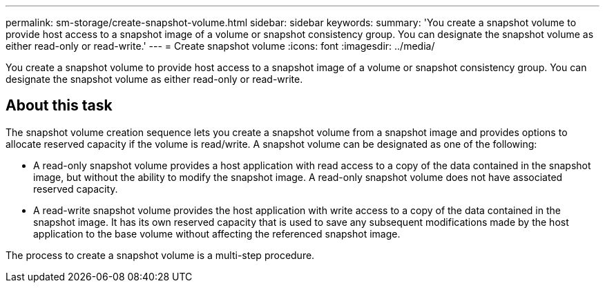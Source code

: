 ---
permalink: sm-storage/create-snapshot-volume.html
sidebar: sidebar
keywords: 
summary: 'You create a snapshot volume to provide host access to a snapshot image of a volume or snapshot consistency group. You can designate the snapshot volume as either read-only or read-write.'
---
= Create snapshot volume
:icons: font
:imagesdir: ../media/

[.lead]
You create a snapshot volume to provide host access to a snapshot image of a volume or snapshot consistency group. You can designate the snapshot volume as either read-only or read-write.

== About this task

The snapshot volume creation sequence lets you create a snapshot volume from a snapshot image and provides options to allocate reserved capacity if the volume is read/write. A snapshot volume can be designated as one of the following:

* A read-only snapshot volume provides a host application with read access to a copy of the data contained in the snapshot image, but without the ability to modify the snapshot image. A read-only snapshot volume does not have associated reserved capacity.
* A read-write snapshot volume provides the host application with write access to a copy of the data contained in the snapshot image. It has its own reserved capacity that is used to save any subsequent modifications made by the host application to the base volume without affecting the referenced snapshot image.

The process to create a snapshot volume is a multi-step procedure.
